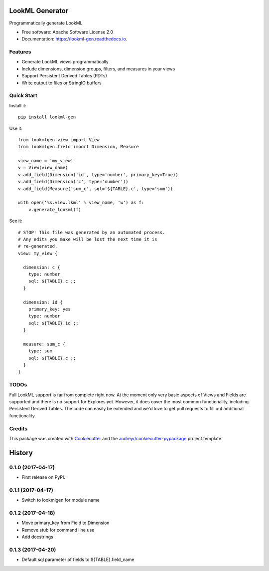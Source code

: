 ===============================
LookML Generator
===============================


.. image:: https://img.shields.io/pypi/v/lookml-gen.svg
    :target: https://pypi.python.org/pypi/lookml-gen

.. image:: https://travis-ci.org/symphonyrm/lookml-gen.svg?branch=master
    :target: https://travis-ci.org/symphonyrm/lookml-gen

.. image:: https://readthedocs.org/projects/lookml-gen/badge/?version=latest
    :target: http://lookml-gen.readthedocs.io/en/latest/?badge=latest
    :alt: Documentation Status

.. image:: https://pyup.io/repos/github/symphonyrm/lookml-gen/shield.svg
    :target: https://pyup.io/repos/github/symphonyrm/lookml-gen/
    :alt: Updates


Programmatically generate LookML


* Free software: Apache Software License 2.0
* Documentation: https://lookml-gen.readthedocs.io.


Features
--------

* Generate LookML views programmatically
* Include dimensions, dimension groups, filters, and measures in your views
* Support Persistent Derived Tables (PDTs)
* Write output to files or StringIO buffers

Quick Start
-----------

Install it::

    pip install lookml-gen

Use it::

    from lookmlgen.view import View
    from lookmlgen.field import Dimension, Measure

    view_name = 'my_view'
    v = View(view_name)
    v.add_field(Dimension('id', type='number', primary_key=True))
    v.add_field(Dimension('c', type='number'))
    v.add_field(Measure('sum_c', sql='${TABLE}.c', type='sum'))

    with open('%s.view.lkml' % view_name, 'w') as f:
        v.generate_lookml(f)

See it::

    # STOP! This file was generated by an automated process.
    # Any edits you make will be lost the next time it is
    # re-generated.
    view: my_view {

      dimension: c {
        type: number
        sql: ${TABLE}.c ;;
      }

      dimension: id {
        primary_key: yes
        type: number
        sql: ${TABLE}.id ;;
      }

      measure: sum_c {
        type: sum
        sql: ${TABLE}.c ;;
      }
    }

TODOs
-----

Full LookML support is far from complete right now. At the moment only very basic
aspects of Views and Fields are supported and there is no support for Explores yet.
However, it does cover the most common functionality, including Persistent Derived
Tables. The code can easily be extended and we'd love to get pull requests to fill
out additional functionality.

Credits
---------

This package was created with Cookiecutter_ and the `audreyr/cookiecutter-pypackage`_ project template.

.. _Cookiecutter: https://github.com/audreyr/cookiecutter
.. _`audreyr/cookiecutter-pypackage`: https://github.com/audreyr/cookiecutter-pypackage



=======
History
=======

0.1.0 (2017-04-17)
------------------

* First release on PyPI.

0.1.1 (2017-04-17)
------------------
* Switch to lookmlgen for module name

0.1.2 (2017-04-18)
------------------
* Move primary_key from Field to Dimension
* Remove stub for command line use
* Add docstrings

0.1.3 (2017-04-20)
------------------
* Default sql parameter of fields to ${TABLE}.field_name


